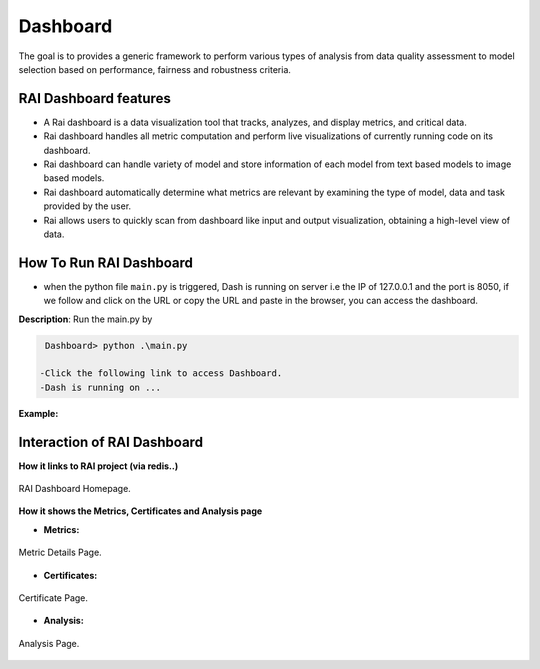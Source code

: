 .. _Dashboard:

=============
**Dashboard**
=============


The goal is to provides a generic framework to perform various types of analysis from data quality assessment to model selection based on performance, fairness and robustness criteria.

**RAI Dashboard features**
==========================

- A Rai dashboard is a data visualization tool that tracks, analyzes, and display metrics, and critical data.
- Rai dashboard handles all metric computation and perform live visualizations of currently running code on its dashboard. 
- Rai dashboard can handle variety of model and store information of each model from text based models to image based models.
- Rai dashboard automatically determine what metrics are relevant by examining the type of model, data and task provided by the user.
- Rai allows users to quickly scan from dashboard like input and output visualization, obtaining a high-level view of data.




**How To Run RAI Dashboard**
============================

- when the python file ``main.py`` is triggered, Dash is running on server i.e the IP of 127.0.0.1 and the port is 8050, if we follow and click on the URL or copy the URL and paste in the browser, you can access the dashboard.


**Description**: Run the main.py by


.. code-block:: bash

  Dashboard> python .\main.py 

 -Click the following link to access Dashboard.
 -Dash is running on ...




**Example:** 


.. figure:: /images/dash_example.png
   :class: with-border
   :scale: 30 %
   :align: center



**Interaction of RAI Dashboard**
================================

**How it links to RAI project (via redis..)**


.. figure:: /images/Dashboard_page.png
   :class: with-border
   :alt: RAI Dashboard Homepage
   :scale: 40 %
   :align: center

   RAI Dashboard Homepage.






**How it shows the Metrics, Certificates and Analysis page**



- **Metrics:**


.. figure:: /images/Metricpage.png
   :class: with-border
   :alt: Metric Details Page
   :scale: 40 %
   :align: center

   Metric Details Page.

   



- **Certificates:** 



.. figure:: /images/certificate.png
   :class: with-border
   :alt: Certificate Page
   :scale: 40 %
   :align: center

   Certificate Page.


- **Analysis:**


.. figure:: /images/Analysispage.png
   :class: with-border
   :alt: Analysis Page
   :scale: 40 %
   :align: center

   Analysis Page.




